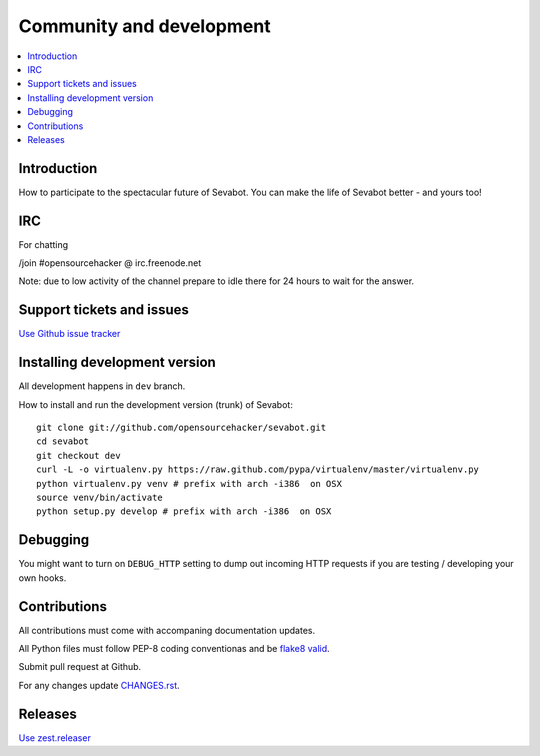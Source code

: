 ============================================================
Community and development
============================================================

.. contents:: :local:

Introduction
===============

How to participate to the spectacular future of Sevabot.
You can make the life of Sevabot better - and yours too!

IRC
====

For chatting

/join #opensourcehacker @ irc.freenode.net

Note: due to low activity of the channel prepare to idle there
for 24 hours to wait for the answer.

Support tickets and issues
=============================

`Use Github issue tracker <https://github.com/opensourcehacker/sevabot/issues>`_

Installing development version
==========================================================

All development happens in ``dev`` branch.

How to install and run the development version (trunk) of Sevabot::

    git clone git://github.com/opensourcehacker/sevabot.git
    cd sevabot
    git checkout dev
    curl -L -o virtualenv.py https://raw.github.com/pypa/virtualenv/master/virtualenv.py
    python virtualenv.py venv # prefix with arch -i386  on OSX
    source venv/bin/activate
    python setup.py develop # prefix with arch -i386  on OSX

Debugging
===========

You might want to turn on ``DEBUG_HTTP`` setting to dump out incoming HTTP requests
if you are testing / developing your own hooks.

Contributions
==========================================================

All contributions must come with accompaning documentation updates.

All Python files must follow PEP-8 coding conventionas and be `flake8 valid <http://pypi.python.org/pypi/flake8/>`_.

Submit pull request at Github.

For any changes update `CHANGES.rst <https://github.com/opensourcehacker/sevabot/blob/master/CHANGES.rst>`_.


Releases
=========

`Use zest.releaser <http://opensourcehacker.com/2012/08/14/high-quality-automated-package-releases-for-python-with-zest-releaser/>`_
